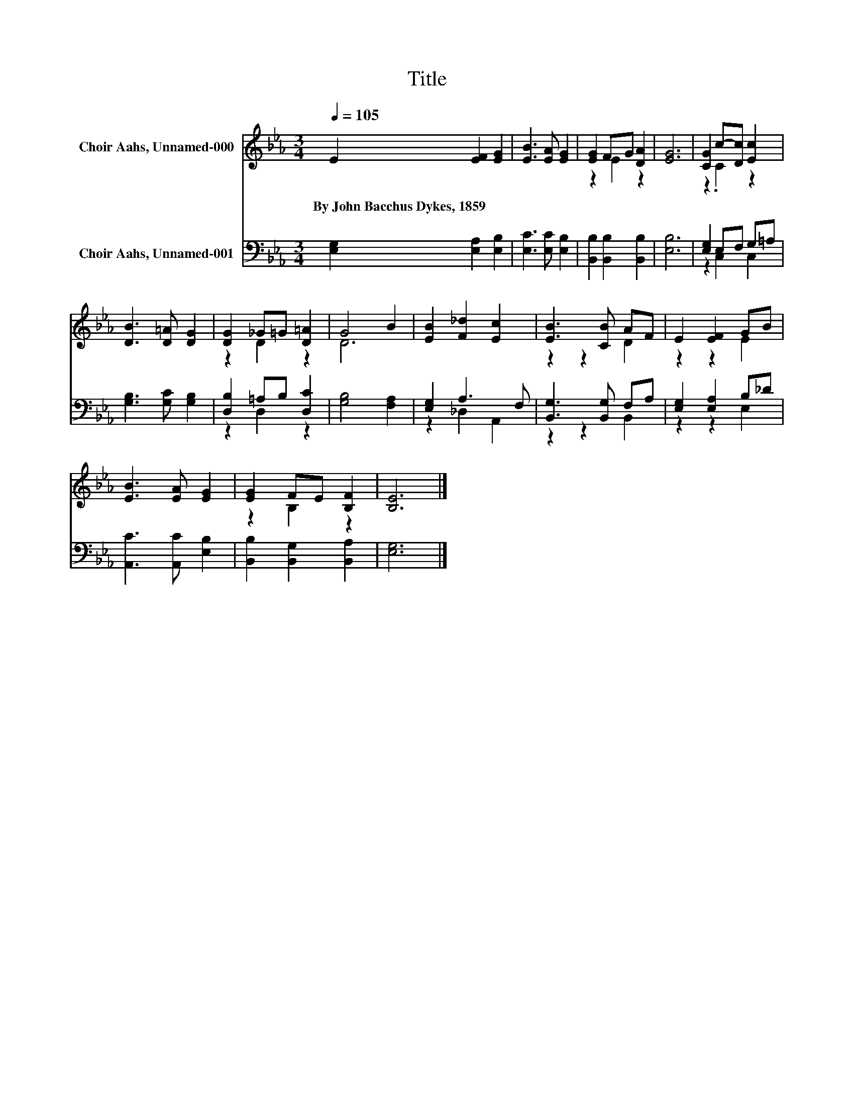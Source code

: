 X:1
T:Title
%%score ( 1 2 ) ( 3 4 )
L:1/8
Q:1/4=105
M:3/4
K:Eb
V:1 treble nm="Choir Aahs, Unnamed-000"
V:2 treble 
V:3 bass nm="Choir Aahs, Unnamed-001"
V:4 bass 
V:1
 E2 [EF]2 [EG]2 | [EB]3 [EA] [EG]2 | [EG]2 FG [DA]2 | [EG]6 | [CG]2 c-[Dc] [Ec]2 | %5
w: By~John~Bacchus~Dykes,~1859 * *|||||
 [DB]3 [D=A] [DG]2 | [DG]2 _G=G [D=A]2 | G4 B2 | [EB]2 [F_d]2 [Ec]2 | [EB]3 [CB] AF | E2 [EF]2 GB | %11
w: ||||||
 [EB]3 [EA] [EG]2 | [EG]2 FE [B,F]2 | [B,E]6 |] %14
w: |||
V:2
 x6 | x6 | z2 E2 z2 | x6 | z2 .C2 z2 | x6 | z2 D2 z2 | D6 | x6 | z2 z2 D2 | z2 z2 E2 | x6 | %12
 z2 B,2 z2 | x6 |] %14
V:3
 [E,G,]2 [E,A,]2 [E,B,]2 | [E,C]3 [E,C] [E,B,]2 | [B,,B,]2 [B,,B,]2 [B,,B,]2 | [E,B,]6 | %4
 [E,G,]2 E,F, G,=A, | [G,B,]3 [G,C] [G,B,]2 | [D,B,]2 =A,B, [D,C]2 | [G,B,]4 [F,A,]2 | %8
 [E,G,]2 A,3 F, | [B,,G,]3 [B,,G,] F,A, | [E,G,]2 [E,A,]2 B,_D | [A,,C]3 [A,,C] [E,B,]2 | %12
 [B,,B,]2 [B,,G,]2 [B,,A,]2 | [E,G,]6 |] %14
V:4
 x6 | x6 | x6 | x6 | z2 C,2 C,2 | x6 | z2 D,2 z2 | x6 | z2 _D,2 A,,2 | z2 z2 B,,2 | z2 z2 E,2 | %11
 x6 | x6 | x6 |] %14

